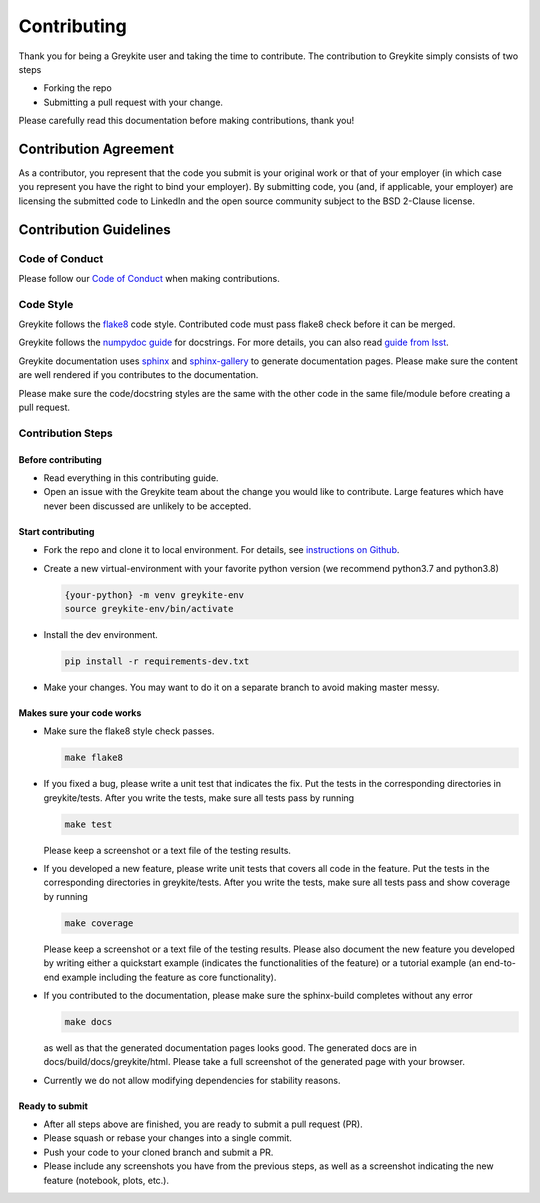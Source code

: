============
Contributing
============

Thank you for being a Greykite user and taking the time to contribute. The contribution to Greykite simply consists of
two steps

* Forking the repo
* Submitting a pull request with your change.

Please carefully read this documentation before making contributions, thank you!

Contribution Agreement
----------------------

As a contributor, you represent that the code you submit is your original work or that of your employer
(in which case you represent you have the right to bind your employer).
By submitting code, you (and, if applicable, your employer) are licensing the submitted code to LinkedIn
and the open source community subject to the BSD 2-Clause license.

Contribution Guidelines
-----------------------

Code of Conduct
^^^^^^^^^^^^^^^

Please follow our `Code of Conduct <https://github.com/linkedin/greykite/blob/master/CODE_OF_CONDUCT.rst>`_ when making contributions.

Code Style
^^^^^^^^^^

Greykite follows the `flake8 <https://flake8.pycqa.org/en/latest/>`_ code style.
Contributed code must pass flake8 check before it can be merged.

Greykite follows the `numpydoc guide <https://numpydoc.readthedocs.io/en/latest/format.html>`_ for docstrings.
For more details, you can also read `guide from lsst <https://developer.lsst.io/python/numpydoc.html>`_.

Greykite documentation uses `sphinx <https://www.sphinx-doc.org/en/master/>`_
and `sphinx-gallery <https://sphinx-gallery.github.io/stable/index.html>`_ to generate documentation pages.
Please make sure the content are well rendered if you contributes to the documentation.

Please make sure the code/docstring styles are the same with the other code in the same file/module before creating a pull request.

Contribution Steps
^^^^^^^^^^^^^^^^^^

Before contributing
"""""""""""""""""""

* Read everything in this contributing guide.
* Open an issue with the Greykite team about the change you would like to contribute. Large features which have never been discussed are unlikely to be accepted.

Start contributing
""""""""""""""""""

* Fork the repo and clone it to local environment. For details, see `instructions on Github <https://docs.github.com/en/github/collaborating-with-pull-requests/proposing-changes-to-your-work-with-pull-requests/creating-a-pull-request-from-a-fork>`_.
* Create a new virtual-environment with your favorite python version (we recommend python3.7 and python3.8)

  .. code-block::

    {your-python} -m venv greykite-env
    source greykite-env/bin/activate

* Install the dev environment.

  .. code-block::

    pip install -r requirements-dev.txt

* Make your changes. You may want to do it on a separate branch to avoid making master messy.

Makes sure your code works
""""""""""""""""""""""""""

* Make sure the flake8 style check passes.

  .. code-block::

    make flake8

* If you fixed a bug, please write a unit test that indicates the fix. Put the tests in the corresponding directories in greykite/tests. After you write the tests, make sure all tests pass by running

  .. code-block::

    make test

  Please keep a screenshot or a text file of the testing results.

* If you developed a new feature, please write unit tests that covers all code in the feature. Put the tests in the corresponding directories in greykite/tests. After you write the tests, make sure all tests pass and show coverage by running

  .. code-block::

    make coverage

  Please keep a screenshot or a text file of the testing results. Please also document the new feature you developed by writing either a quickstart example (indicates the functionalities of the feature) or a tutorial example (an end-to-end example including the feature as core functionality).

* If you contributed to the documentation, please make sure the sphinx-build completes without any error

  .. code-block::

    make docs

  as well as that the generated documentation pages looks good. The generated docs are in docs/build/docs/greykite/html. Please take a full screenshot of the generated page with your browser.

* Currently we do not allow modifying dependencies for stability reasons.

Ready to submit
"""""""""""""""

* After all steps above are finished, you are ready to submit a pull request (PR).
* Please squash or rebase your changes into a single commit.
* Push your code to your cloned branch and submit a PR.
* Please include any screenshots you have from the previous steps, as well as a screenshot indicating the new feature (notebook, plots, etc.).
